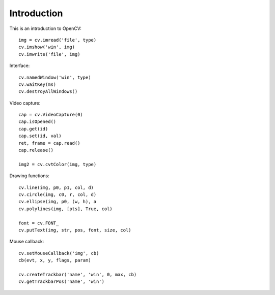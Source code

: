Introduction
============

This is an introduction to OpenCV::

    img = cv.imread('file', type)
    cv.imshow('win', img)
    cv.imwrite('file', img)

Interface::

    cv.namedWindow('win', type)
    cv.waitKey(ms)
    cv.destroyAllWindows()

Video capture::

    cap = cv.VideoCapture(0)
    cap.isOpened()
    cap.get(id)
    cap.set(id, val)
    ret, frame = cap.read()
    cap.release()

    img2 = cv.cvtColor(img, type)

Drawing functions::

    cv.line(img, p0, p1, col, d)
    cv.circle(img, c0, r, col, d)
    cv.ellipse(img, p0, (w, h), a
    cv.polylines(img, [pts], True, col)

    font = cv.FONT_
    cv.putText(img, str, pos, font, size, col)

Mouse callback::

    cv.setMouseCallback('img', cb)
    cb(evt, x, y, flags, param)
    
    cv.createTrackbar('name', 'win', 0, max, cb)
    cv.getTrackbarPos('name', 'win')